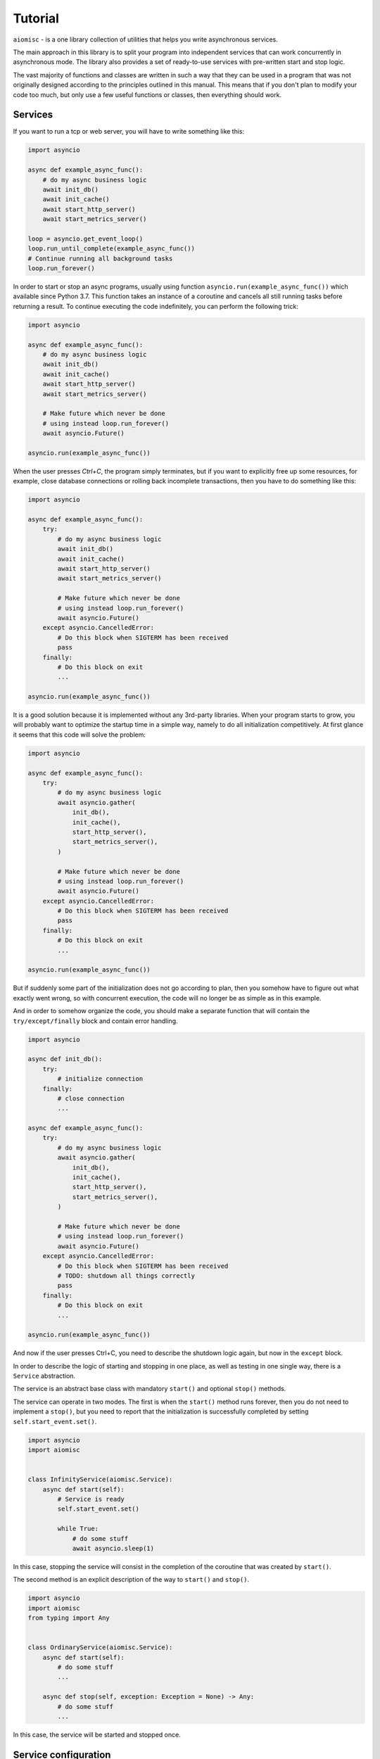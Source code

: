 Tutorial
========


``aiomisc`` - is a one library collection of utilities that helps
you write asynchronous services.

The main approach in this library is to split your program into independent
services that can work concurrently in asynchronous mode. The library also
provides a set of ready-to-use services with pre-written start and stop logic.

The vast majority of functions and classes are written in such a way that
they can be used in a program that was not originally designed according
to the principles outlined in this manual. This means that if you don't
plan to modify your code too much, but only use a few useful functions or
classes, then everything should work.


Services
++++++++

If you want to run a tcp or web server, you will
have to write something like this:

.. code-block:: python

    import asyncio

    async def example_async_func():
        # do my async business logic
        await init_db()
        await init_cache()
        await start_http_server()
        await start_metrics_server()

    loop = asyncio.get_event_loop()
    loop.run_until_complete(example_async_func())
    # Continue running all background tasks
    loop.run_forever()

In order to start or stop an async programs, usually using function
``asyncio.run(example_async_func())`` which available since Python 3.7.
This function takes an instance of a coroutine and cancels
all still running tasks before returning a result.
To continue executing the code indefinitely,
you can perform the following trick:

.. code-block:: python

    import asyncio

    async def example_async_func():
        # do my async business logic
        await init_db()
        await init_cache()
        await start_http_server()
        await start_metrics_server()

        # Make future which never be done
        # using instead loop.run_forever()
        await asyncio.Future()

    asyncio.run(example_async_func())


When the user presses `Ctrl+C`, the program simply terminates, but if you
want to explicitly free up some resources, for example, close database
connections or rolling back incomplete transactions, then you have to
do something like this:

.. code-block:: python

    import asyncio

    async def example_async_func():
        try:
            # do my async business logic
            await init_db()
            await init_cache()
            await start_http_server()
            await start_metrics_server()

            # Make future which never be done
            # using instead loop.run_forever()
            await asyncio.Future()
        except asyncio.CancelledError:
            # Do this block when SIGTERM has been received
            pass
        finally:
            # Do this block on exit
            ...

    asyncio.run(example_async_func())


It is a good solution because it is implemented without any 3rd-party libraries.
When your program starts to grow, you will probably want to optimize the
startup time in a simple way, namely to do all initialization competitively.
At first glance it seems that this code will solve the problem:


.. code-block:: python

    import asyncio

    async def example_async_func():
        try:
            # do my async business logic
            await asyncio.gather(
                init_db(),
                init_cache(),
                start_http_server(),
                start_metrics_server(),
            )

            # Make future which never be done
            # using instead loop.run_forever()
            await asyncio.Future()
        except asyncio.CancelledError:
            # Do this block when SIGTERM has been received
            pass
        finally:
            # Do this block on exit
            ...

    asyncio.run(example_async_func())

But if suddenly some part of the initialization does not go according to plan,
then you somehow have to figure out what exactly went wrong, so with concurrent
execution, the code will no longer be as simple as in this example.

And in order to somehow organize the code, you should make
a separate function that will contain the ``try/except/finally`` block and
contain error handling.


.. code-block:: python

    import asyncio

    async def init_db():
        try:
            # initialize connection
        finally:
            # close connection
            ...

    async def example_async_func():
        try:
            # do my async business logic
            await asyncio.gather(
                init_db(),
                init_cache(),
                start_http_server(),
                start_metrics_server(),
            )

            # Make future which never be done
            # using instead loop.run_forever()
            await asyncio.Future()
        except asyncio.CancelledError:
            # Do this block when SIGTERM has been received
            # TODO: shutdown all things correctly
            pass
        finally:
            # Do this block on exit
            ...

    asyncio.run(example_async_func())


And now if the user presses Ctrl+C, you need to describe the shutdown
logic again, but now in the ``except`` block.

In order to describe the logic of starting and stopping in one place, as well
as testing in one single way, there is a ``Service`` abstraction.

The service is an abstract base class with mandatory ``start()`` and
optional ``stop()`` methods.

The service can operate in two modes. The first is when the ``start()`` method
runs forever, then you do not need to implement a ``stop()``, but you need
to report that the initialization is successfully completed by
setting ``self.start_event.set()``.


.. code-block:: python

    import asyncio
    import aiomisc


    class InfinityService(aiomisc.Service):
        async def start(self):
            # Service is ready
            self.start_event.set()

            while True:
                # do some stuff
                await asyncio.sleep(1)

In this case, stopping the service will consist in the completion of the
coroutine that was created by ``start()``.

The second method is an explicit description of the way
to ``start()`` and ``stop()``.


.. code-block:: python

    import asyncio
    import aiomisc
    from typing import Any


    class OrdinaryService(aiomisc.Service):
        async def start(self):
            # do some stuff
            ...

        async def stop(self, exception: Exception = None) -> Any:
            # do some stuff
            ...

In this case, the service will be started and stopped once.


Service configuration
+++++++++++++++++++++

The ``Service`` is a metaclass, it handles the special attributes of classes
inherited from it at on the their declaration stage.

Here is a simple imperative example of how service initialization can be
extended through inheritance.

.. code-block:: python

    from typing import Any
    import aiomisc

    class HelloService(aiomisc.Service):
        def __init__(self, name: str = "world", **kwargs: Any):
            super().__init__(**kwargs)
            self.name = name

        async def start(self) -> Any:
            print(f"Hello {self.name}")

    with aiomisc.entrypoint(
        HelloService(),
        HelloService(name="Guido")
    ) as loop:
        pass

    # python hello.py
    # <<< Hello world
    # <<< Hello Guido

In fact, you can do nothing of this, since the Service metaclass sets all
the passed keyword parameters to self by default.

.. code-block:: python

    import aiomisc

    class HelloService(aiomisc.Service):
        name: str = "world"

        async def start(self):
            print(f"Hello {self.name}")

    with aiomisc.entrypoint(
        HelloService(),
        HelloService(name="Guido")
    ) as loop:
        pass

    # python hello.py
    # <<< Hello world
    # <<< Hello Guido

If a special class property ``__required__`` is declared, then the service
will required for the user to declare these named parameters.

.. code-block:: python

    import aiomisc

    class HelloService(aiomisc.Service):
        __required__ = ("name", "title")

        name: str
        title: str

        async def start(self):
            await asyncio.sleep(0.1)
            print(f"Hello {self.title} {self.name}")

    with aiomisc.entrypoint(
        HelloService(name="Guido", title="mr.")
    ) as loop:
        pass

Also a very useful special class attribute is ``__async_required__``. It is
useful for writing base classes, in general. This contains the tuple of method
names that must be declared asynchronous explicitly (via ``async def``).

.. code-block:: python

    import aiomisc

    class HelloService(aiomisc.Service):
        __required__ = ("name", "title")
        __async_required__ = ("greeting",)

        name: str
        title: str

        async def greeting(self) -> str:
            await asyncio.sleep(0.1)
            return f"Hello {self.title} {self.name}"

        async def start(self):
            print(await self.greeting())

    class HelloEmojiService(HelloService):
        async def greeting(self) -> str:
            await asyncio.sleep(0.1)
            return f"🙋 {self.title} {self.name}"

    with aiomisc.entrypoint(
        HelloService(name="Guido", title="mr."),
        HelloEmojiService(name="👨", title="🎩")
    ) as loop:
        pass

    # Hello mr. Guido
    # 🙋 🎩 👨

If the inheritor declares these methods differently, there will be an error
at the class declaration stage.

.. code-block:: python

    class BadHello(HelloService):
        def greeting(self) -> str:
            return f"{self.title} {self.name}"

    #Traceback (most recent call last):
    #...
    #TypeError: ('Following methods must be coroutine functions', ('BadHello.greeting',))


``entrypoint``
++++++++++++++

So the service abstraction is declared, what's next? ``asyncio.run`` does
not know how to work with them, calling them manually has not become easier,
what can this library offer here?

Probably the most magical, complex, and at the same time quite well-tested
code in the library is ``entrypoint``. Initially, the idea of
``entrypoint`` was to get rid of the routine: setting up logs,
setting up a thread pool, as well as starting and stopping services correctly.

Lets check an example:

.. code-block:: python

    import asyncio
    import aiomisc

    ...

    with aiomisc.entrypoint(
        OrdinaryService(),
        InfinityService()
    ) as loop:
        loop.run_forever()

In this example, we will launch the two services described above and continue
execution until the user interrupts them. Next, thanks to the context
manager, we correctly terminate all instances of services.

As mentioned above I just wanted to remove a lot of routine, let's look at the
same example, just pass all the default parameters to the ``entrypoint``
explicitly.

.. code-block:: python

    import asyncio
    import aiomisc


    ...

    with aiomisc.entrypoint(
        OrdinaryService(),
        InfinityService(),
        pool_size=4,
        log_level="info",
        log_format="color",
        log_buffering=True,
        log_buffer_size=1024,
        log_flush_interval=0.2,
        log_config=True,
        policy=asyncio.DefaultEventLoopPolicy(),
        debug=False
    ) as loop:
        loop.run_forever()

Let's not describe what each parameter does. But in general,
``entrypoint`` has create an event-loop, a four threads pool, set
it for the current event-loop, has configure a colored logger with
buffered output, and launched two services.

You can also run the ``entrypoint`` without services,
just configure logging and so on.:

.. code-block:: python

    import asyncio
    import logging
    import aiomisc


    async def sleep_and_exit():
        logging.info("Started")
        await asyncio.sleep(1)
        logging.info("Exiting")


    with aiomisc.entrypoint(log_level="info") as loop:
        loop.run_until_complete(sleep_and_exit())

It is also worth paying attention to the ``aiomisc.run``,
which is similar by its purpose to ``asyncio.run`` while supporting the
start and stop of services and so on.

.. code-block:: python

    import asyncio
    import logging
    import aiomisc


    async def sleep_and_exit():
        logging.info("Started")
        await asyncio.sleep(1)
        logging.info("Exiting")


    aiomisc.run(
        # the first argument
        # is a main coroutine
        sleep_and_exit(),
        # Other positional arguments
        # is service instances
        OrdinaryService(),
        InfinityService(),
        # keyword arguments will
        # be passed as well to the entrypoint
        log_level="info"
    )

.. note::

    As I mentioned above, the library contains lots of already realized
    abstract services that you can use in your project by simply implement
    several methods.

    A full list of services and usage examples can be found on the
    on the :doc:`Services page </services>`.

Executing code in thread or process-pools
+++++++++++++++++++++++++++++++++++++++++

.. _working with threads: https://docs.python.org/3/library/asyncio-eventloop.html#executing-code-in-thread-or-process-pools

As explained in `working with threads`_ section in official python
documentation asyncio event loop starts thread pool.

This pool is needed in order to run, for example, name resolution and not
blocks the event loop while low-level ``gethostbyname`` call works.

The size of this thread pool should be configured at application startup,
otherwise you may run into all sorts of problems when this pool is
too large or too small.

By default, the ``entrypoint`` creates a thread pool with size equal to
the number of CPU cores, but not less than 4 and no more than 32 threads.
Of course you can specify as you need.

``@aiomisc.threaded`` decorator
~~~~~~~~~~~~~~~~~~~~~~~~~~~~~~~

The following recommendations for calling blocking functions in threads given
in `working with threads`_ section in official Python documentation:

.. code-block:: python

    import asyncio

    def blocking_io():
        # File operations (such as logging) can block the event loop.
        with open('/dev/urandom', 'rb') as f:
            return f.read(100)

    async def main():
        loop = asyncio.get_running_loop()
        result = await loop.run_in_executor(None, blocking_io)

    asyncio.run(main())

This library provides a very simple way to do the same:

.. code-block:: python

    import aiomisc

    @aiomisc.threaded
    def blocking_io():
        with open('/dev/urandom', 'rb') as f:
            return f.read(100)

    async def main():
        result = await blocking_io()

    aiomisc.run(main())

As you can see in this example, it is enough to wrap the function
with a decorator ``aiomisc.threaded``, after that it will return an
awaitable object, but the code inside the function will be
sent to the default thread pool.

``@aiomisc.threaded_separate`` decorator
~~~~~~~~~~~~~~~~~~~~~~~~~~~~~~~~~~~~~~~~

If the blocking function runs for a long time, or even indefinitely,
in other words, if the cost of creating a thread is insignificant compared
to the workload, then you can use the decorator ``aiomisc.threaded_separate``.

The decorator starts a new thread not associated with any pool.
Тhe thread will be terminated after the function execution is done.

.. code-block:: python

    import hashlib
    import aiomisc

    @aiomisc.threaded_separate
    def another_one_useless_coin_miner():
        with open('/dev/urandom', 'rb') as f:
            hasher = hashlib.sha256()
            while True:
                hasher.update(f.read(1024))
                if hasher.hexdigest().startswith("0000"):
                    return hasher.hexdigest()

    async def main():
        print(
            "the hash is",
            await another_one_useless_coin_miner()
        )

    aiomisc.run(main())

.. note::

    This approach allows you not to occupy threads in the pool for a long
    time, but at the same time does not limit the number of created threads
    in any way.

More examples you can be found in :doc:`/threads`.

``@aiomisc.threaded_iterable`` decorator
~~~~~~~~~~~~~~~~~~~~~~~~~~~~~~~~~~~~~~~~

If a generator needs to be executed in a thread, there are problems with
synchronization of the thread and the eventloop. This library provides a
custom decorator designed to turn a synchronous generator into an
asynchronous one.

This is very useful if, for example, a queue or database driver has written
synchronous, but you want to use it efficiently in asynchronous code.

.. code-block:: python

    import aiomisc

    @aiomisc.threaded_iterable(max_size=8)
    def urandom_reader():
        with open('/dev/urandom', "rb") as fp:
            while True:
                yield fp.read(8)

    async def main():
        counter = 0
        async for chunk in urandom_reader():
            print(chunk)
            counter += 1
            if counter > 16:
                break

    aiomisc.run(main())

Under the hood, this decorator returns a special object that has a queue, and
asynchronous iterator interface provides access to that queue.

You should always specify the ``max_size`` parameter, which limits the
size of this queue and prevents threaded code from sending too much items to
asynchronous code, in case the asynchronous iteration in case the asynchronous
iteration slacking.
